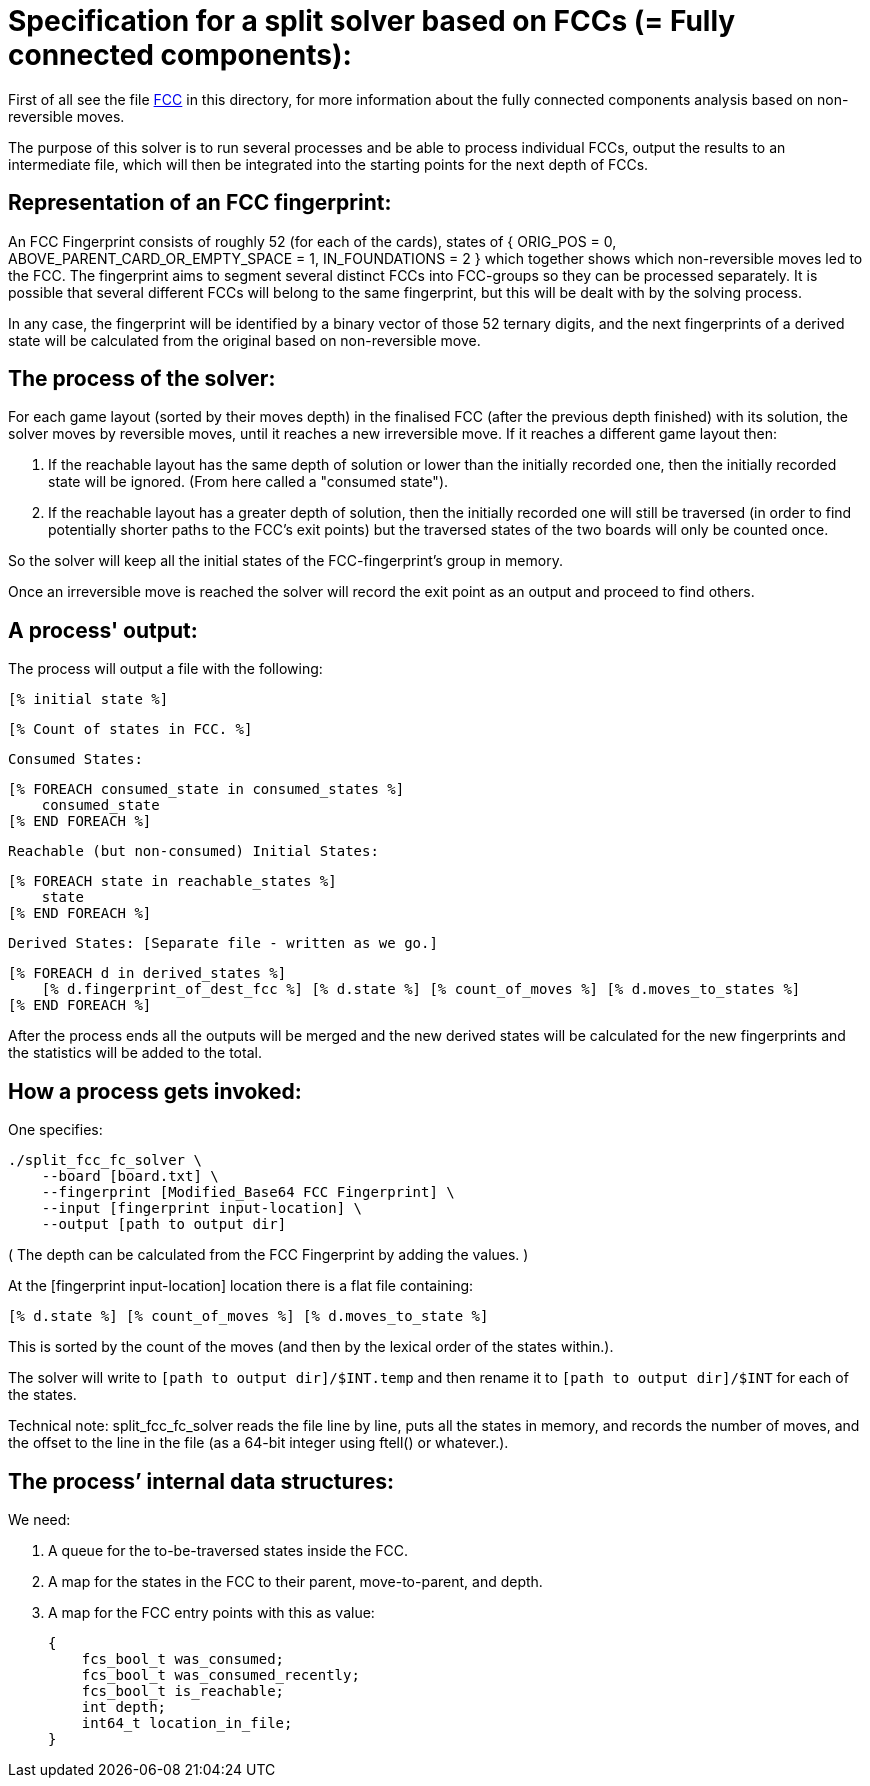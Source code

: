 Specification for a split solver based on FCCs (= Fully connected components):
==============================================================================

First of all see the file link:fully-connected-components-based-solver-planning.txt[FCC]
in this directory, for more information about the fully connected components
analysis based on non-reversible moves.

The purpose of this solver is to run several processes and be able to process
individual FCCs, output the results to an intermediate file, which will then
be integrated into the starting points for the next depth of FCCs.

Representation of an FCC fingerprint:
-------------------------------------

An FCC Fingerprint consists of roughly 52 (for each of the cards), states
of { ORIG_POS = 0, ABOVE_PARENT_CARD_OR_EMPTY_SPACE = 1, IN_FOUNDATIONS = 2 }
which together shows which non-reversible moves led to the FCC. The
fingerprint aims to segment several distinct FCCs into FCC-groups so they
can be processed separately. It is possible that several different FCCs will
belong to the same fingerprint, but this will be dealt with by the solving
process.

In any case, the fingerprint will be identified by a binary vector of those
52 ternary digits, and the next fingerprints of a derived state will be
calculated from the original based on non-reversible move.

The process of the solver:
--------------------------

For each game layout (sorted by their moves depth) in the finalised FCC (after
the previous depth finished) with its solution, the solver moves by reversible
moves, until it reaches a new irreversible move. If it reaches a different
game layout then:

    1. If the reachable layout has the same depth of solution or lower
    than the initially recorded one, then the initially recorded state will
    be ignored. (From here called a "consumed state").

    2. If the reachable layout has a greater depth of solution, then
    the initially recorded one will still be traversed (in order to find
    potentially shorter paths to the FCC's exit points) but the traversed
    states of the two boards will only be counted once.

So the solver will keep all the initial states of the FCC-fingerprint's group
in memory.

Once an irreversible move is reached the solver will record the exit point
as an output and proceed to find others.

A process' output:
------------------

The process will output a file with the following:

    [% initial state %]

    [% Count of states in FCC. %]

    Consumed States:

    [% FOREACH consumed_state in consumed_states %]
        consumed_state
    [% END FOREACH %]

    Reachable (but non-consumed) Initial States:

    [% FOREACH state in reachable_states %]
        state
    [% END FOREACH %]

    Derived States: [Separate file - written as we go.]

    [% FOREACH d in derived_states %]
        [% d.fingerprint_of_dest_fcc %] [% d.state %] [% count_of_moves %] [% d.moves_to_states %]
    [% END FOREACH %]

After the process ends all the outputs will be merged and the new derived
states will be calculated for the new fingerprints and the statistics will
be added to the total.

How a process gets invoked:
---------------------------

One specifies:

    ./split_fcc_fc_solver \
        --board [board.txt] \
        --fingerprint [Modified_Base64 FCC Fingerprint] \
        --input [fingerprint input-location] \
        --output [path to output dir]

( The depth can be calculated from the FCC Fingerprint by adding the values. )

At the [fingerprint input-location] location there is a flat file
containing:

    [% d.state %] [% count_of_moves %] [% d.moves_to_state %]

This is sorted by the count of the moves (and then by
the lexical order of the states within.).

The solver will write to +[path to output dir]/$INT.temp+ and then rename it
to +[path to output dir]/$INT+ for each of the states.

Technical note: split_fcc_fc_solver reads the file line by line, puts all
the states in memory, and records the number of moves, and the offset to the
line in the file (as a 64-bit integer using ftell() or whatever.).

The process’ internal data structures:
--------------------------------------

We need:

1. A queue for the to-be-traversed states inside the FCC.

2. A map for the states in the FCC to their parent, move-to-parent, and depth.

3. A map for the FCC entry points with this as value:

    {
        fcs_bool_t was_consumed;
        fcs_bool_t was_consumed_recently;
        fcs_bool_t is_reachable;
        int depth;
        int64_t location_in_file;
    }
